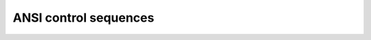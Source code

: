 .. -*- coding: utf-8 -*-
.. -*- restructuredtext -*-

ANSI control sequences
======================

.. ansi-block::

   This is a [31;1mANSI[0m control sequence.
